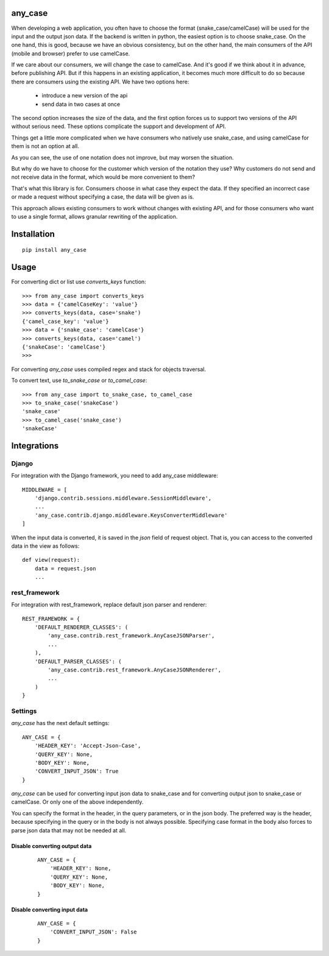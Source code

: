 .. highlight:: python

any_case
========

When developing a web application, you often have to choose the format (snake_case/camelCase)
will be used for the input and the output json data. If the backend is written in python,
the easiest option is to choose snake_case. On the one hand, this is good, because we have
an obvious consistency, but on the other hand, the main consumers of the API (mobile and browser)
prefer to use camelCase.

If we care about our consumers, we will change the case to camelCase. And it's good if we think
about it in advance, before publishing API. But if this happens in an existing application,
it becomes much more difficult to do so because there are consumers using the existing API.
We have two options here:

  - introduce a new version of the api
  - send data in two cases at once

The second option increases the size of the data, and the first option forces us to support two
versions of the API without serious need. These options complicate the support and development of API.

Things get a little more complicated when we have consumers who natively use snake_case,
and using camelCase for them is not an option at all.

As you can see, the use of one notation does not improve, but may worsen the situation.

But why do we have to choose for the customer which version of the notation they use?
Why customers do not send and not receive data in the format, which would be more convenient to them?


That's what this library is for. Consumers choose in what case they expect the data.
If they specified an incorrect case or made a request without specifying a case,
the data will be given as is.

This approach allows existing consumers to work without changes with existing API, and for those
consumers who want to use a single format, allows granular rewriting of the application.

Installation
============
::

    pip install any_case

Usage
=====
For converting dict or list use `converts_keys` function::

    >>> from any_case import converts_keys
    >>> data = {'camelCaseKey': 'value'}
    >>> converts_keys(data, case='snake')
    {'camel_case_key': 'value'}
    >>> data = {'snake_case': 'camelCase'}
    >>> converts_keys(data, case='camel')
    {'snakeCase': 'camelCase'}
    >>>
For converting `any_case` uses compiled regex and stack for objects traversal.

To convert text, use `to_snake_case` or `to_camel_case`::

    >>> from any_case import to_snake_case, to_camel_case
    >>> to_snake_case('snakeCase')
    'snake_case'
    >>> to_camel_case('snake_case')
    'snakeCase'

Integrations
============

Django
------

For integration with the Django framework, you need to add any_case middleware::

    MIDDLEWARE = [
        'django.contrib.sessions.middleware.SessionMiddleware',
        ...
        'any_case.contrib.django.middleware.KeysConverterMiddleware'
    ]


When the input data is converted, it is saved in the `json` field of request object.
That is, you can access to the converted data in the view as follows::

    def view(request):
        data = request.json
        ...

rest_framework
--------------

For integration with rest_framework, replace default json parser and renderer::

    REST_FRAMEWORK = {
        'DEFAULT_RENDERER_CLASSES': (
            'any_case.contrib.rest_framework.AnyCaseJSONParser',
            ...
        ),
        'DEFAULT_PARSER_CLASSES': (
            'any_case.contrib.rest_framework.AnyCaseJSONRenderer',
            ...
        )
    }


Settings
--------
`any_case` has the next default settings::

    ANY_CASE = {
        'HEADER_KEY': 'Accept-Json-Case',
        'QUERY_KEY': None,
        'BODY_KEY': None,
        'CONVERT_INPUT_JSON': True
    }

`any_case` can be used for converting input json data to snake_case and for converting
output json to snake_case or camelCase. Or only one of the above independently.

You can specify the format in the header, in the query parameters, or in the json body.
The preferred way is the header, because specifying in the query or in the body
is not always possible. Specifying case format in the body also forces to parse json data that
may not be needed at all.


Disable converting output data
~~~~~~~~~~~~~~~~~~~~~~~~~~~~~~
 ::

    ANY_CASE = {
        'HEADER_KEY': None,
        'QUERY_KEY': None,
        'BODY_KEY': None,
    }

Disable converting input data
~~~~~~~~~~~~~~~~~~~~~~~~~~~~~

 ::

    ANY_CASE = {
        'CONVERT_INPUT_JSON': False
    }
